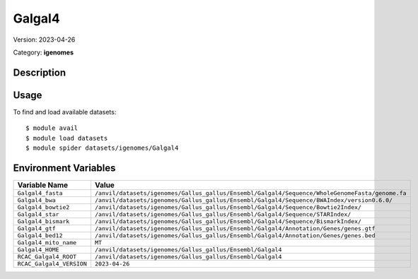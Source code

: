 =======
Galgal4
=======

Version: 2023-04-26

Category: **igenomes**

Description
-----------



Usage
-----

To find and load available datasets::

    $ module avail
    $ module load datasets
    $ module spider datasets/igenomes/Galgal4

Environment Variables
-------------------

.. list-table::
   :header-rows: 1
   :widths: 25 75

   * - **Variable Name**
     - **Value**
   * - ``Galgal4_fasta``
     - ``/anvil/datasets/igenomes/Gallus_gallus/Ensembl/Galgal4/Sequence/WholeGenomeFasta/genome.fa``
   * - ``Galgal4_bwa``
     - ``/anvil/datasets/igenomes/Gallus_gallus/Ensembl/Galgal4/Sequence/BWAIndex/version0.6.0/``
   * - ``Galgal4_bowtie2``
     - ``/anvil/datasets/igenomes/Gallus_gallus/Ensembl/Galgal4/Sequence/Bowtie2Index/``
   * - ``Galgal4_star``
     - ``/anvil/datasets/igenomes/Gallus_gallus/Ensembl/Galgal4/Sequence/STARIndex/``
   * - ``Galgal4_bismark``
     - ``/anvil/datasets/igenomes/Gallus_gallus/Ensembl/Galgal4/Sequence/BismarkIndex/``
   * - ``Galgal4_gtf``
     - ``/anvil/datasets/igenomes/Gallus_gallus/Ensembl/Galgal4/Annotation/Genes/genes.gtf``
   * - ``Galgal4_bed12``
     - ``/anvil/datasets/igenomes/Gallus_gallus/Ensembl/Galgal4/Annotation/Genes/genes.bed``
   * - ``Galgal4_mito_name``
     - ``MT``
   * - ``Galgal4_HOME``
     - ``/anvil/datasets/igenomes/Gallus_gallus/Ensembl/Galgal4``
   * - ``RCAC_Galgal4_ROOT``
     - ``/anvil/datasets/igenomes/Gallus_gallus/Ensembl/Galgal4``
   * - ``RCAC_Galgal4_VERSION``
     - ``2023-04-26``
